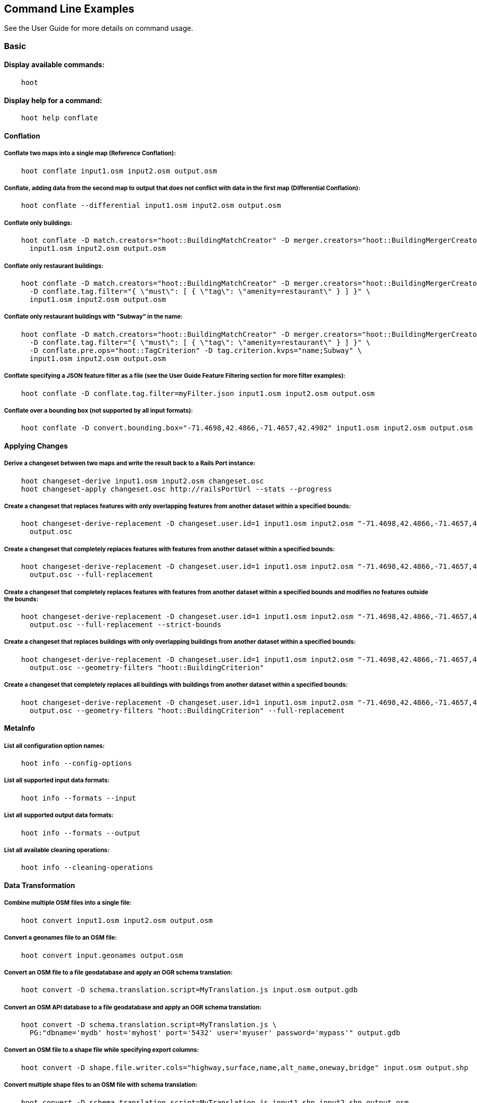
[[CommandLineExamples]]
== Command Line Examples

See the User Guide for more details on command usage.

=== Basic

==== Display available commands:

-----
    hoot
-----

==== Display help for a command:

-----
    hoot help conflate
-----

==== Conflation

===== Conflate two maps into a single map (Reference Conflation):

-----
    hoot conflate input1.osm input2.osm output.osm
-----

===== Conflate, adding data from the second map to output that does not conflict with data in the first map (Differential Conflation):

-----
    hoot conflate --differential input1.osm input2.osm output.osm
-----

===== Conflate only buildings:

-----
    hoot conflate -D match.creators="hoot::BuildingMatchCreator" -D merger.creators="hoot::BuildingMergerCreator" \ 
      input1.osm input2.osm output.osm
-----

===== Conflate only restaurant buildings:

-----
    hoot conflate -D match.creators="hoot::BuildingMatchCreator" -D merger.creators="hoot::BuildingMergerCreator" \ 
      -D conflate.tag.filter="{ \"must\": [ { \"tag\": \"amenity=restaurant\" } ] }" \
      input1.osm input2.osm output.osm
-----

===== Conflate only restaurant buildings with "Subway" in the name:

-----
    hoot conflate -D match.creators="hoot::BuildingMatchCreator" -D merger.creators="hoot::BuildingMergerCreator" \ 
      -D conflate.tag.filter="{ \"must\": [ { \"tag\": \"amenity=restaurant\" } ] }" \
      -D conflate.pre.ops="hoot::TagCriterion" -D tag.criterion.kvps="name;Subway" \
      input1.osm input2.osm output.osm
-----

===== Conflate specifying a JSON feature filter as a file (see the User Guide Feature Filtering section for more filter examples):

-----
    hoot conflate -D conflate.tag.filter=myFilter.json input1.osm input2.osm output.osm
-----

===== Conflate over a bounding box (not supported by all input formats):

-----
    hoot conflate -D convert.bounding.box="-71.4698,42.4866,-71.4657,42.4902" input1.osm input2.osm output.osm
-----

==== Applying Changes

===== Derive a changeset between two maps and write the result back to a Rails Port instance:

-----
    hoot changeset-derive input1.osm input2.osm changeset.osc
    hoot changeset-apply changeset.osc http://railsPortUrl --stats --progress
-----

===== Create a changeset that replaces features with only overlapping features from another dataset within a specified bounds:

-----
    hoot changeset-derive-replacement -D changeset.user.id=1 input1.osm input2.osm "-71.4698,42.4866,-71.4657,42.4902" \
      output.osc
-----

===== Create a changeset that completely replaces features with features from another dataset within a specified bounds:

-----
    hoot changeset-derive-replacement -D changeset.user.id=1 input1.osm input2.osm "-71.4698,42.4866,-71.4657,42.4902" \
      output.osc --full-replacement
-----

===== Create a changeset that completely replaces features with features from another dataset within a specified bounds and modifies no features outside the bounds:

-----
    hoot changeset-derive-replacement -D changeset.user.id=1 input1.osm input2.osm "-71.4698,42.4866,-71.4657,42.4902" \
      output.osc --full-replacement --strict-bounds
-----

===== Create a changeset that replaces buildings with only overlapping buildings from another dataset within a specified bounds:

-----
    hoot changeset-derive-replacement -D changeset.user.id=1 input1.osm input2.osm "-71.4698,42.4866,-71.4657,42.4902" \
      output.osc --geometry-filters "hoot::BuildingCriterion"
-----

===== Create a changeset that completely replaces all buildings with buildings from another dataset within a specified bounds:

-----
    hoot changeset-derive-replacement -D changeset.user.id=1 input1.osm input2.osm "-71.4698,42.4866,-71.4657,42.4902" \
      output.osc --geometry-filters "hoot::BuildingCriterion" --full-replacement
-----

==== MetaInfo

===== List all configuration option names:

-----
    hoot info --config-options
-----

===== List all supported input data formats:

-----
    hoot info --formats --input
-----

===== List all supported output data formats:

-----
    hoot info --formats --output
-----

===== List all available cleaning operations:

-----
    hoot info --cleaning-operations
-----

==== Data Transformation

===== Combine multiple OSM files into a single file:

-----
    hoot convert input1.osm input2.osm output.osm
-----

===== Convert a geonames file to an OSM file:

-----
    hoot convert input.geonames output.osm
-----

===== Convert an OSM file to a file geodatabase and apply an OGR schema translation:

-----
    hoot convert -D schema.translation.script=MyTranslation.js input.osm output.gdb
-----

===== Convert an OSM API database to a file geodatabase and apply an OGR schema translation:

-----
    hoot convert -D schema.translation.script=MyTranslation.js \
      PG:"dbname='mydb' host='myhost' port='5432' user='myuser' password='mypass'" output.gdb
-----

===== Convert an OSM file to a shape file while specifying export columns:

-----
    hoot convert -D shape.file.writer.cols="highway,surface,name,alt_name,oneway,bridge" input.osm output.shp
-----

===== Convert multiple shape files to an OSM file with schema translation:

-----
    hoot convert -D schema.translation.script=MyTranslation.js input1.shp input2.shp output.osm
-----

===== Convert roads, bridges, overpasses and tunnels from a file geodatabase into a single .osm file with schema translation:

-----
    hoot convert -D schema.translation.script=MyTranslation.js \
      input.gdb;ROAD_L input.gdb;BRIDGE_OVERPASS_L input.gdb;TUNNEL_L output.osm
-----

===== Convert and translate a shape file that is stored inside of a zip file:

-----
    hoot convert -D schema.translation.script=MyTranslation.js /vsizip//gis-data/input.zip/tds/LAP030.shp output.osm
-----

==== Utilities

===== Clean erroneous data from two maps:

-----
    hoot clean input.osm output.osm
-----

===== Clean erroneous data from two maps using Hooteanny's default cleaning operations plus JOSM's cleaning capabilities:

-----
    hoot clean -D map.cleaner.transforms++=hoot::JosmMapCleaner input.osm output.osm
-----

===== Clean erroneous data from two maps using Hooteanny's default cleaning operations plus a subset of JOSM's cleaning capabilities via exclusion:

-----
    hoot clean -D map.cleaner.transforms++=hoot::JosmMapCleaner \
      -D josm.validators.exclude="UntaggedWay;DuplicatedWayNodes" input.osm output.osm
-----

===== Clean erroneous data from two maps using Hooteanny's default cleaning operations plus a subset of JOSM's cleaning capabilities via inclusion:

-----
    hoot clean -D map.cleaner.transforms++=hoot::JosmMapCleaner \
      -D josm.validators.include="UntaggedWay;DuplicatedWayNodes" input.osm output.osm
-----

===== Run JOSM cleaning only on a map:

-----
    hoot convert -D convert.ops=hoot::JosmMapCleaner input.osm output.osm
-----

===== Run JOSM validation on a map:

-----
    hoot validate input.osm output.osm
-----

===== List the available JOSM validators:

-----
    hoot validate --available-validators
-----

===== Prepend a cleaning operation to the existing set of cleaning operations:

-----
    hoot clean -D map.cleaner.transforms++=hoot::MyCleaningOp input.osm output.osm
-----

===== Append a cleaning operation to the existing set of cleaning operations:

-----
    hoot clean -D map.cleaner.transforms+=hoot::MyCleaningOp input.osm output.osm
-----

===== Remove a cleaning operation from the existing set of cleaning operations:

-----
    hoot clean -D map.cleaner.transforms-=hoot::NoInformationElementRemover input.osm output.osm
-----

===== Crop a map:

-----
    hoot crop input.osm output.osm "-77.0551,38.8845,-77.0281,38.9031"
-----

===== Bring two maps closer in alignment:

-----
    hoot rubber-sheet input1.osm input2.osm output.osm
-----

===== Display the geospatial extent of a map:

-----
    hoot extent input.osm
-----

===== Determine if a map is sorted to the OSM standard:

-----
    hoot is-sorted input.osm
-----

===== Sort a map to the OSM standard in memory:

-----
    hoot sort input.osm output.osm
-----

===== Tag features with a conflate matcher capable of matching them (useful in debugging):

-----
    hoot convert -D convert.ops="hoot::ConflatableCriteriaVisitor" input.osm output.osm
-----

===== Snap unconnected roads in one dataset back to neighboring roads in another dataset:

-----
    hoot convert -D convert.ops="hoot::UnconnectedWaySnapper" \
      -D snap.unconnected.ways.snap.way.criterion=hoot::HighwayCriterion \
      -D snap.unconnected.ways.snap.to.way.criterion=hoot::HighwayCriterion \
      -D snap.unconnected.ways.snap.to.way.node.criterion=hoot::HighwayWayNodeCriterion \
      -D snap.unconnected.ways.snap.to.way.status=Input1 \
      -D snap.unconnected.ways.snap.way.status=Input2 \
      input1.osm input2.osm output.osm
-----

===== Remove intra-map duplicates within a single map:

-----
    hoot de-duplicate input.osm output.osm
-----

===== Remove intra-map and inter-map duplicates across two maps:

-----
    hoot de-duplicate input1.osm input2.osm output1.osm output2.osm
-----

===== Remove only inter-map duplicates across two maps:

-----
    hoot de-duplicate input1.osm input2.osm output1.osm output2.osm --skip-intra-map
-----

===== Copy element IDs from one map to another where identical elements are found between them:

-----
    hoot sync-element-ids input1.osm input2.osm output.osm
-----

===== Generate a grid with regular shaped cells across an entire map:

-----
    hoot task-grid "input1.osm;input2.osm" output.geojson --uniform
-----

===== Generate a grid with regular shaped cells across a subset of a map:

-----
    hoot task-grid  "-71.4698,42.4866,-71.4657,42.4902" output.geojson --uniform
-----

===== Generate a grid with irregular shaped cells that will fit at most 1000 nodes each for an entire map:

-----
    hoot task-grid "input1.osm;input2.osm" output.geojson --maxNodesPerCell 1000 --node-density
-----

===== Generate a grid with irregular shaped cells that will fit at most 1000 nodes each for a subset of a map:

-----
    hoot task-grid "input1.osm;input2.osm" output.geojson \
      --maxNodesPerCell 1000 --bounds "-71.4698,42.4866,-71.4657,42.4902" --node-density
-----

Find street intersection locations in a map by street name:

-----
    hoot convert -D convert.ops="hoot::FindStreetIntersectionsByName" \
      -D name.criterion.names="streetName1;streetName2" -D name.criterion.case.sensitive=false \
      -D name.criterion.partial.match=false input.osm output.osm
-----

==== Comparison

===== Calculate the difference between two maps:

-----
    hoot diff input1.osm input2.osm
-----

===== Compare two maps:

-----
    hoot compare input1.osm input2.osm

    Attribute Score 1: 981 +/-5
    Attribute Score 2: 993 +/-3
    Attribute Score: 987 +/-4 (983 to 991)
    Raster Score 1: 982
    Raster Score 2: 989
    Raster Score: 986
    Graph Score 1: 944 +/-19 (925 to 963)
    Graph Score 2: 996 +/-0 (996 to 996)
    Graph Score: 970 +/-10 (960 to 980)
    Overall: 981 +/-4 (977 to 985)

    # Compare tags between maps
    hoot tag-compare input1.osm input2.osm

    |                    | amenity=restaurant | building=yes | name=<NULL> | name=<SIMILAR> |
    | amenity=restaurant |                  4 |              |             |                |
    |       building=yes |                    |           28 |             |                |
    |        name=<NULL> |                    |              |           4 |                |
    |     name=<SIMILAR> |                    |              |             |             24 |
-----

==== Statistics

===== Display a set of statistics for a map:

-----
    hoot stats input.osm
-----

===== Count all features in a map:

-----
    hoot count input.osm
-----

===== Count all elements in a map:

-----
    hoot count input.osm --all-elements
-----

===== Count all the POIs multiple maps:

-----
    hoot count "input1.osm;input2.osm" hoot::PoiCriterion
-----

===== Count all features within a bounding box:

-----
    hoot count -D in.bounds.criterion.bounds="-77.0551,38.8845,-77.0281,38.9031" -D in.bounds.criterion.strict=true \
      input.osm hoot::InBoundsCriterion
-----

===== Show a summary of building conflation reviews by type and frequency:

-----
    hoot tag-distribution input.osm hoot:review:note hoot::ReviewRelationCriterion

    Total tag count: 129
    62	(48.1%)	unmatched buildings are overlapping
    20	(15.5%)	very little building overlap building orientation not similar building edges not very close to each other
    15	(11.6%)	very little building overlap similar building orientation building edges not very close to each other
    14	(10.9%)	very little building overlap semisimilar building orientation building edges not very close to each other
    12	(9.3%)	very little building overlap very similar building orientation building edges not very close to each other
    3	(2.33%)	small building overlap building orientation not similar building edges not very close to each other
    1	(<1%)	small building overlap similar building orientation building edges not very close to each other
    1	(<1%)	small building overlap semisimilar building orientation building edges not very close to each other
    1	(<1%)	medium building overlap building orientation not similar building edges not very close to each other
-----

=== Advanced

==== Conflation

===== Conflate two maps into a single map using Reference Conflation and the Network road matching algorithm:

-----
    hoot conflate -C NetworkAlgorithm.conf input1.osm input2.osm output.osm
-----

===== Conflate, adding geometry data from the second map to output that does not conflict with data in the first map (Differential Tag Only Conflation; tags may be overwritten):

-----
    hoot conflate --differential --include-tags input1.osm input2.osm output.osm
-----

===== Conflate only tags from a second map into a first map without changing the first map's geometry (Attribute Conflation):

-----
    hoot conflate -C AttributeConflation.conf input1.osm input2.osm output.osm
-----

===== Assuming a first map is superior to a second, cut out the shape of the first map out from the area being conflated so that only data from the second map is stitched in around the first map (Horizontal Conflation (aka Cookie Cutter)):

-----
    hoot conflate -D conflate.pre.ops=hoot::CookieCutterOp -D cookie.cutter.alpha=2500 \
      -D cookie.cutter.alpha.shape.buffer=0 -D cookie.cutter.output.crop=false \
      input1.osm input2.osm output.osm
-----

===== Conflate only buildings:

-----
    hoot conflate -D match.creators="hoot::BuildingMatchCreator" \
      -D merger.creators="hoot::BuildingMergerCreator" input1.osm input2.osm output.osm
-----

===== Filter maps down to POIs only before conflating them:

-----
    hoot conflate -D conflate.pre.ops="hoot::RemoveElementsVisitor" \
      -D remove.elements.visitor.element.criteria="hoot::PoiCriterion" input1.osm input2.osm \
      output.osm
-----

===== Translate features to a schema before conflating them:

-----
    hoot conflate -D conflate.pre.ops="hoot::SchemaTranslationVisitor" \
      -D schema.translation.script=myTranslation.js input1.osm input2.osm output.osm
-----

===== Align a second map towards a first map before conflating them:

-----
    hoot conflate -D conflate.pre.ops="hoot::RubberSheet" -D rubber.sheet.ref=true input1.osm \
      input2.osm output.osm
-----

===== Preserve all values for a particular tag key during conflation:

-----
    # The value for myTagKey will consist of a semicolon delimited list of all the unique values 
    # found when merging features together.
    hoot conflate -D tag.merger.overwrite.accumulate.values.keys="myTagKey" input1.osm input2.osm
-----

==== Applying Changes

===== Derive a changeset between two maps and write the result directly to an OSM API database:

-----
    hoot changeset-derive inputData1.osm inputData2.osm changeset.osc.sql
    hoot changeset-apply changeset.osc.sql osmapidb://username:password@localhost:5432/databaseName
-----

===== Create a changeset that replaces all buildings and POIs in a dataset with overlapping buildings and POIs from another dataset within a specified bounds:

-----
    hoot changeset-derive-replacement -D changeset.user.id=1 input1.osm input2.osm "-71.4698,42.4866,-71.4657,42.4902" \
      output.osc -geometry-filters "hoot::BuildingCriterion;hoot::PoiCriterion"
-----

===== Create a changeset that replaces all POIs in a dataset, except those with "Staunton" in the name, with schools from another dataset within a specified bounds:

-----
    hoot changeset-derive-replacement input1.osm input2.osm "38,-105,39,-104" outputChangeset.osc \
      --geometry-filters "hoot::PoiCriterion --replacement-filters "hoot::TagCriterion" \
      --replacement-filter-options "tag.criterion.kvps='amenity=school'" \
      --retainment-filters "hoot::TagContainsCriterion" \
      --retainment-filter-options "tag.criterion.kvps='name=Staunton' --full-replacement
-----

===== Create a changeset that replaces all POIs in a dataset with overlapping cafes having "Java" in the name from another dataset within a specified bounds:

-----
    hoot changeset-derive-replacement -D changeset.user.id=1 input1.osm input2.osm \
      "-122.43204,37.7628,-122.4303457,37.76437" output.osc --geometry-filters "hoot::PoiCriterion" \
      --replacement-filters "hoot::TagContainsCriterion;hoot::TagCriterion" --chain-replacement-filters \
      --replacement-filter-options "tag.criterion.kvps='amenity=cafe' tag.contains.criterion.kvps='name=Java'"
-----

==== Data Transformation

===== Convert an OSM file to a shape file, allowing the export columns to be automatically selected based on frequency:

-----
    hoot convert input.osm output.shp
-----

===== Bulk write a map to an offline OSM API database:

-----
    hoot convert -D changeset.user.id=1 \
      -D osmapidb.bulk.inserter.disable.database.constraints.during.write=true \
      -D osmapidb.bulk.inserter.disable.database.indexes.during.write=true \
      input.osm.pbf osmapidb://username:password@localhost:5432/database
-----

===== Bulk write a map to an offline OSM API database specifying starting element IDs:

-----
    hoot convert -D changeset.user.id=1 \
      -D osmapidb.bulk.inserter.disable.database.constraints.during.write=true \
      -D osmapidb.bulk.inserter.disable.database.indexes.during.write=true \
      -D apidb.bulk.inserter.starting.node.id=10 \
      -D apidb.bulk.inserter.starting.way.id=10 -D apidb.bulk.inserter.starting.relation.id=10 \
      input.osm.pbf osmapidb://username:password@localhost:5432/database
-----

===== Bulk write a map to an online OSM API database (element IDs managed automatically):

-----
    hoot convert -D changeset.user.id=1 \
      -D osmapidb.bulk.inserter.reserve.record.ids.before.writing.data=true \
      input.osm.pbf osmapidb://username:password@localhost:5432/database
-----

===== Remove relations from a map:

-----
    hoot convert -D convert.ops="hoot::RemoveElementsVisitor" \
      -D remove.elements.visitor.element.criteria="hoot::RelationCriterion" input.osm output.osm
-----

===== Remove all but two specific relations:

-----
    hoot convert -D convert.ops="hoot::RemoveElementsVisitor" \
    -D remove.elements.visitor.element.criteria="hoot::ElementIdCriterion" 
    -D element.id.criterion.ids="Relation:-1;Relation:7387470" 
    -D element.criterion.negate=true input.osm output.osm
-----

===== Remove relations and ways from a map:

-----
    hoot convert -D convert.ops="hoot::RemoveElementsVisitor" \
      -D remove.elements.visitor.element.criteria="hoot::RelationCriterion;hoot::WayCriterion" input.osm output.osm
-----

===== Remove everything but polygon geometries and their constituent features from a map:

-----
    hoot convert -D convert.ops="hoot::RemoveElementsVisitor" \
      -D remove.elements.visitor.element.criteria="hoot::PolygonCriterion" -D element.criterion.negate=true \ 
      input.osm output.osm
-----

===== Mark exact duplicate features within a map:

-----
    hoot convert -D convert.ops="hoot::DuplicateElementMarker" input.osm output.osm
-----

===== Remove all duplicate ways from a map:

-----
    hoot convert -D convert.ops="hoot::DuplicateWayRemover" input.osm output.osm
-----

===== Remove all duplicate areas from a map:

-----
    hoot convert -D convert.ops="hoot::RemoveDuplicateAreasVisitor" input.osm output.osm
-----

===== Remove all empty areas from a map:

-----
    hoot convert -D convert.ops="hoot::RemoveEmptyAreasVisitor" input.osm output.osm
-----

===== Remove duplicate name tags from features:

-----
    hoot convert -D convert.ops="hoot::DuplicateNameRemover" input.osm output.osm
-----

===== Remove duplicate nodes:

-----
    hoot convert -D convert.ops="hoot::DuplicateNodeRemover" input.osm output.osm
-----

===== Remove elements that contain no useful information:

-----
    hoot convert -D convert.ops="hoot::NoInformationElementRemover" input.osm output.osm
-----

===== Combine like polygons together without using full-fledged conflation:

-----
    hoot convert -D convert.ops="hoot::UnionPolygonsOp" input.osm output.osm
-----

===== Add the tag "error:circular=5.0" to all elements:

-----
    hoot convert -D convert.ops=hoot::SetTagValueVisitor -D set.tag.value.visitor.keys=error:circular \
      -D set.tag.value.visitor.values=5.0 input.osm output.osm
-----

===== Add the tag "error:circular=5.0" to all relations and their members: 

-----
    hoot convert -D convert.ops=hoot::RecursiveSetTagValueOp -D set.tag.value.visitor.keys=error:circular \
      -D set.tag.value.visitor.values=5.0 -D set.tag.value.visitor.criterion=hoot::RelationCriterion \ 
      input.osm output.osm
-----

===== Remove all "source" and "error:circular" tags from ways:

-----
    hoot convert -D convert.ops="hoot::RemoveTagsVisitor" \
      -D tag.filter.element.criterion="hoot::WayCriterion" \
      -D tag.filter.keys="source;error:circular" input.osm output.osm
-----

===== Remove all tag keys starting with "source" from ways:

-----
    hoot convert -D convert.ops="hoot::RemoveTagsVisitor" \
      -D tag.filter.element.criterion="hoot::WayCriterion" \
      -D tag.filter.keys="source*" input.osm output.osm
-----

===== Remove all elements that have the tag "status=proposed":

-----
    hoot convert -D convert.ops=hoot::RemoveElementsVisitor \
      -D remove.elements.visitor.filter=hoot::TagCriterion -D tag.criterion.kvps="status=proposed"
-----

===== Remove all tags with keys "REF1" and "REF2" from elements containing the tag "power=line":

-----
    hoot convert -D convert.ops=hoot::RemoveTagsVisitor -D tag.filter.keys="REF1;REF2" \
      -D tag.filter.element.criterion=hoot::TagCriterion \
      -D tag.criterion.kvps="power=line" -D element.criterion.negate=true input.osm output.osm
-----

===== For all features with a "voltage" tag between 1 and 45k volts, set the tag "power=minor_line":

-----
    hoot convert -D convert.ops=hoot::SetTagValueVisitor -D set.tag.value.visitor.keys=power \
      -D set.tag.value.visitor.values=minor_line \
      -D set.tag.value.visitor.element.criteria="hoot::TagValueNumericRangeCriterion" \
      -D tag.value.numeric.range.criterion.keys=voltage \
      -D tag.value.numeric.range.criterion.min=1 -D tag.value.numeric.range.criterion.max=45000 \
      input.osm output.osm
-----

==== Add missing attributes to corrupted elements:

-----
    hoot convert -D convert.ops="hoot::AddAttributesVisitor" \
      -D add.attributes.visitor.kvps="changeset=1" input.osm output.osm
-----

==== Utilities

===== Crop a map while not splitting features that cross the bounds:

-----
    hoot crop -D crop.keep.entire.features.crossing.bounds=true input.osm output.osm "-77.0551,38.8845,-77.0281,38.9031"
-----

===== Crop a map and keep only features completely inside the bounds:

-----
    hoot crop -D crop.keep.only.features.inside.bounds=true input.osm output.osm "-77.0551,38.8845,-77.0281,38.9031"
-----

===== Crop a map in reverse and keep only features outside of the bounds:

-----
    hoot crop -D crop.invert=true input.osm output.osm "-77.0551,38.8845,-77.0281,38.9031"
-----

===== Put out a random subset of data with a maximum node size from a large input dataset (useful during conflation testing):

-----
    hoot crop-random input.osm output.osm 5000
-----

===== Sort data to the OSM standard that is too large to fit in memory:

-----
    hoot sort -D element.sorter.element.buffer.size=10000 input.osm output.osm
-----

===== Detect road intersections:

-----
    hoot convert -D convert.ops="hoot::FindHighwayIntersectionsOp" input.osm output.osm
-----

===== Create a node density plot:

-----
    hoot plot-node-density input.osm output.png 100
-----

===== Detect railway intersections:

-----
hoot convert -D convert.ops="hoot::FindRailwayIntersectionsOp" input.osm output.osm
-----

===== Make a perturbed copy of a map:

-----
    hoot perty input.osm perturbed.osm
-----

===== Make a perturbed copy of a map with some adjusted input parameters:

-----
    hoot perty -D perty.search.distance=20 -D random.way.generalizer.probability=0.7 \
      input.osm perturbed.osm
-----

===== Make a perturbed copy of a map, conflate the original map against the perturbed copy, and score how well the conflation performed:

-----
    hoot perty input.osm /my/output/directory --score
-----

===== Run a series of random map perturbations and score how well all of them conflate against a source map:

-----
    hoot perty -D perty.test.num.runs=10 -D perty.test.num.simulations=5 \
      -D perty.test.dynamic.variables=perty.systematic.error.x;perty.systematic.error.y \
      -D perty.test.dynamic.variable.start.value=1.0 \
      -D perty.test.dynamic.variable.increment=5.0 \
      -D perty.test.expected.scores=0.9;0.95;0.93;0.952;0.91;0.95;0.9;0.95;0.95;0.95 \
      -D perty.test.allowed.score.variance=0.05 reference-in.osm /my/output/directory --test
-----

===== Display the internal tag schema that Hootenanny uses:

-----
    hoot schema
-----

===== Obtain a similarity score for two type tags based on the internal schema:

-----
    hoot type-similarity amenity=school landuse=residential
-----

===== Split a map into multiple maps corresponding to irregular shaped tiles produced above:

-----
    hoot split output.geojson input.osm output.osm
-----

===== Normalize all the element address tags in a map:

-----
    hoot convert -D convert.ops="hoot::NormalizeAddressesVisitor" input.osm output.osm
-----

===== Normalize all the element phone number tags in a map:

-----
    hoot convert -D convert.ops="hoot::NormalizePhoneNumbersVisitor" input.osm output.osm
-----

===== Add admin boundary level location tags associated with element phone numbers:

-----
    hoot convert -D convert.ops="hoot::PhoneNumberLocateVisitor" input.osm output.osm
-----

===== Snap unconnected roads in one dataset back to neighboring roads in another dataset using a stricter feature type matching requirement:

-----
    hoot convert -D convert.ops="hoot::UnconnectedWaySnapper" \
      -D snap.unconnected.ways.minimum.type.match.score=0.8 \
      -D snap.unconnected.ways.snap.way.criterion=hoot::HighwayCriterion \
      -D snap.unconnected.ways.snap.to.way.criterion=hoot::HighwayCriterion \
      -D snap.unconnected.ways.snap.to.way.node.criterion=hoot::HighwayWayNodeCriterion \
      -D snap.unconnected.ways.snap.to.way.status=Input1 \
      -D snap.unconnected.ways.snap.way.status=Input2 \
      input1.osm input2.osm output.osm
-----

===== Snap unconnected roads in one dataset back to neighboring roads in another dataset and mark them as needing review:

-----
    hoot convert -D convert.ops="hoot::UnconnectedWaySnapper" \
      -D snap.unconnected.ways.snap.way.criterion=hoot::HighwayCriterion \
      -D snap.unconnected.ways.snap.to.way.criterion=hoot::HighwayCriterion \
      -D snap.unconnected.ways.snap.to.way.node.criterion=hoot::HighwayWayNodeCriterion \
      -D snap.unconnected.ways.snap.to.way.status=Input1 \
      -D snap.unconnected.ways.snap.way.status=Input2 \
      -D snap.unconnected.ways.review.snapped=true \
      input1.osm input2.osm output.osm
-----

===== Mark unconnected roads as needing review in one dataset that could be snapped back to neighboring roads in another dataset:

-----
    hoot convert -D convert.ops="hoot::UnconnectedWaySnapper" \
      -D snap.unconnected.ways.snap.way.criterion=hoot::HighwayCriterion \
      -D snap.unconnected.ways.snap.to.way.criterion=hoot::HighwayCriterion \
      -D snap.unconnected.ways.snap.to.way.node.criterion=hoot::HighwayWayNodeCriterion \
      -D snap.unconnected.ways.snap.to.way.status=Input1 \
      -D snap.unconnected.ways.snap.way.status=Input2 \
      -D snap.unconnected.ways.review.snapped=true \
      -D snap.unconnected.ways.mark.only=true \
      input1.osm input2.osm output.osm
-----

===== Simplify ways in a map by removing unnecessary nodes from them:

-----
    hoot convert -D convert.ops="hoot::WayGeneralizeVisitor" -D way.generalizer.epsilon=5.0 input.osm output.osm
-----

===== Remove intra-map exact duplicates within a single map but skip removing nodes:

-----
    hoot de-duplicate input.osm output.osm --skip-nodes
-----

===== Remove intra-map exact duplicates within a single map with a node filter:

-----
    hoot de-duplicate input.osm output.osm --node-filter "hoot::PoiCriterion"
-----

===== Generate a grid based on node density, specifying the maximum allowed node count per grid cell and a pixel size:

--------------------------------------
hoot task-grid "test-files/MyInputFile1.osm;test-files/MyInputFile2.osm" MyOutputFile.geojson \
   --maxNodesPerCell 1000 --pixelSize 0.001 --node-density
--------------------------------------

===== Calculate a grid based on node density, specifying the maximum allowed node count per cell, a pixel size, 
and allow for more than one calculation attempt:

--------------------------------------
hoot task-grid "test-files/MyInputFile1.osm;test-files/MyInputFile2.osm" MyOutputFile.geojson \
  --maxNodesPerCell 1000 --pixelSize 0.001 --maxAttempts 5 --pixelSizeAutoReductionFactor 10 --node-density
--------------------------------------

===== Select a random grid cell based on node density (works for --uniform as well):

--------------------------------------
hoot task-grid test-files/MyInputFile.osm MyOutputFile.geojson --random --node-density
--------------------------------------

===== Select a random grid cell based on node density specifying a particular seed for the random number 
generator (works for --uniform as well):

--------------------------------------
hoot task-grid test-files/MyInputFile.osm MyOutputFile.geojson --maxNodesPerCell 1000 \
  --pixelSize 0.001 --random --randomSeed 2 --node-density
--------------------------------------

==== Statistics

===== Count all elements that are not POIs:

-----
    hoot count -D element.criterion.negate=true "input1.osm;input2.osm" hoot::PoiCriterion \
      --all-elements
-----

===== Count all features which have a tag whose key contains the text "phone":

-----
    hoot count -D tag.key.contains.criterion.text="phone" input.osm hoot::TagKeyContainsCriterion
-----

===== Count all features which have a name:

-----
    hoot count input.osm hoot::HasNameCriterion
-----

===== Count all features which have the name, "Old Town Tavern":

-----
    hoot count -D name.criterion.names="Old Town Tavern" -D name.criterion.case.sensitive=false \
      input.osm hoot::NameCriterion
-----

===== Count all features whose name contains "subway":

-----
    hoot count -D name.criterion.names="subway" -D name.criterion.case.sensitive=false \
      input.osm hoot::NameCriterion
-----

===== Calculate the area of all features in a map:

-----
    hoot stat input.osm hoot::CalculateAreaVisitor
-----

===== Calculate the length of all ways in a map:

-----
    hoot stat input.osm hoot::LengthOfWaysVisitor
-----

===== Count the number of features containing a node by specifying its ID:

-----
    hoot count -D contains.node.criterion.id=-234 input.osm hoot::ContainsNodeCriterion
-----

===== Count the number of nodes within 25 meters of a coordinate:

-----
    hoot count -D distance.node.criterion.center=-77.3453,38.3456 \
      -D distance.node.criterion.distance=25.0 input.osm hoot::DistanceNodeCriterion
-----

===== Count the number of elements with a version greater than or equal to one:

-----
    hoot count -D attribute.value.criterion.type=version \
      -D attribute.value.criterion.comparison.type=NumericGreaterThanOrEqualTo \
      -D attribute.value.criterion.comparison.value=1 input.osm hoot::AttributeValueCriterion
-----

===== Count the number of elements authored by "username":

-----
    hoot count -D attribute.value.criterion.type=user \
      -D attribute.value.criterion.comparison.type=TextEqualTo \
      -D attribute.value.criterion.comparison.value="username" input.osm hoot::AttributeValueCriterion
-----

===== Calculate the average number of nodes for a set of buildings:

-----
hoot stat -D nodes.per.way.visitor.element.criterion=hoot::BuildingCriterion input.osm hoot::NodesPerWayVisitor average
-----

===== Calculate the numerical average of all "accuracy" tags:

-----
    hoot stat -D tags.visitor.keys="accuracy" input.osm hoot::AverageNumericTagsVisitor
-----

===== Display the distribution of highway tags for roads in a map; This result shows that highway=road made up over 97% of all highway tags in the data:

-----
    hoot tag-distribution input.osm highway hoot::HighwayCriterion

    365	(97.59%)	road
    9	(2.41%)		motorway
-----

===== Display tag schema information for a map

-----
    hoot tag-info input.osm

    .{
    "ca-Transmission_Line-state-gov.shp":{
    "ca-Transmission_Line-state-gov":{
      "Circuit":[
        "Double",
        "Duble",
        "Liberty Energy",
        "Many",
        "Quad",
        "Single"
        ],
      "Comments":[
        "Attached to 115kv poles",
        "Caldwell-victor 220kv",
        "Changed kv from 115 to 60kv",
        "Distribution line",
        ...
        ],
      "Legend":[
        "IID_161kV",
        "IID_230kV",
        "IID_34.5_92kV",
        "LADWP_115_138kV",
        ...
        ],
        ...
    }}
-----

===== Display occurrence frequencies of tokenized feature names:

-----
    hoot tag-distribution input.osm --names --tokenize --limit 5

    320	(6.81%)	nw
    246	(5.24%)	st
    80	(1.70%)	ave
    45	(0.96%)	sw
    18	(0.38%)	h
-----

===== Count the number of elements with valid address tags in a map:

-----
    hoot count input.osm hoot::HasAddressCriterion
-----

===== Count the total number of valid address tags in a map:

-----
    hoot stat input.osm hoot::AddressCountVisitor
-----

===== Count the number of elements with valid phone number tags in a map:

-----
    hoot count input.osm hoot::HasPhoneNumberCriterion
-----

===== Count the total number of valid phone number tags in a map:

-----
    hoot stat input.osm hoot::PhoneNumberCountVisitor
-----

==== Add Missing Type Tags

===== Attempt to add missing type tags to POIs and buildings:

-----
    hoot convert -D convert.ops=hoot::ImplicitPoiPolygonTypeTagger input.osm output.osm
-----

===== Attempt to add missing type tags to POIs and buildings before conflating them:

-----
    hoot convert -D conflate.pre.ops=hoot::ImplicitPoiPolygonTypeTagger input1.osm input2.osm \
      output.osm
-----

==== Language Translation

Requires language translation server installation.  See the Hootenanny Install Guide for details.

===== Translate "name" and "alt_name" tags from German or Spanish to English:

-----
    hoot convert -D convert.ops="hoot::ToEnglishTranslationVisitor" \
      -D language.translation.source.languages="de;es" \
      -D language.tag.keys="name;alt_name" input.osm output.osm
-----

===== Automatically determine all the name tags in the source map and then translate those tags to English, allowing the source language to first be detected:

-----
    hoot convert -D convert.ops="hoot::ToEnglishTranslationVisitor" \
      -D language.translation.source.languages="detect" \
      -D language.parse.names=true input.osm output.osm
-----

===== Translate names to English before conflation, allowing the source language to first be detected:

-----
    hoot conflate -D conflate.pre.ops="hoot::ToEnglishTranslationVisitor" \
      -D language.translation.source.languages="detect" \
      -D language.translation.to.translate.tag.keys="name" input1.osm input2.osm output.osm
      -D language.tag.keys="name" input.osm output.osm
-----

===== Determine the most prevalent source languages for non-English POI names in a map. Use that information to set up English translation services for those languages:

-----
    hoot convert -D language.parse.names=true \
      -D convert.ops="hoot::PoiCriterion;hoot::NonEnglishLanguageDetectionVisitor" \
      input.osm output.osm
-----

==== MetaInfo

===== List all configuration option names and their descriptions:

-----
    hoot info --config-options --option-details
-----

===== List all configuration option names containing "poi.polygon":

-----
    hoot info --config-options poi.polygon --option-names
-----

===== List all criteria that identify conflatable features:

-----
    hoot info --conflatable-criteria
-----

===== List all operators configured to run after conflation:

-----
    hoot info --conflate-post-operations
-----

===== List all operators configured to run before conflation:

-----
    hoot info --conflate-pre-operations
-----

===== List all operators that can take an element criterion as input:

-----
    hoot info --criterion-consumers
-----

===== List all extractors used to score feature properties:

-----
    hoot info --feature-extractors
-----

===== List all input formats that support reading by geospatial bounds:

-----
    hoot info --formats --input-bounded
-----

===== List all input formats that support streamable reading:

-----
    hoot info --formats --input-streamable
-----

===== List all output formats that support streamable writing:

-----
    hoot info --formats --output-streamable
-----

===== List all input formats that Hootenanny uses OGR to read:

-----
    hoot info --formats --input --ogr
-----

===== List all output formats that Hootenanny uses OGR to write:

-----
    hoot info --formats --output --ogr
-----

===== List all criteria that can be used to identify a feature's geometry type:

-----
    hoot info --geometry-type-criteria
-----

===== List all language detectors:

-----
    hoot info --languages --detectors
-----

===== List all language translators:

-----
    hoot info --languages --translators
-----

===== List all detectable languages:

-----
    hoot info --languages --detectable
-----

===== List all translatable languages:

-----
    hoot info --languages --translatable
-----

===== List all entities that can match features:

-----
    hoot info --matchers
-----

===== List all entities that can create feature matchers:

-----
    hoot info --match-creators
-----

===== List all entities that can merge features:

-----
    hoot info --mergers
-----

===== List all entities that can create feature mergers:

-----
    hoot info --merger-creators
-----

===== List all entities that can operate on data:

-----
    hoot info --operators
-----

===== List all entities that can filter data (a subset of --operators):

-----
    hoot info --filters
-----

===== List all entities that can compare strings:

-----
    hoot info --string-comparators
-----

===== List all entities capable of subline matching:

-----
    hoot info --subline-matchers
-----

===== List all entities capable of subline string matching:

-----
    hoot info --subline-string-matchers
-----

===== List all entities capable of tag merging:

-----
    hoot info --tag-mergers
-----

===== List all entities capable of aggregating tag values:

-----
    hoot info --value-aggregators
-----

===== List all way joiners:

-----
    hoot info --way-joiners
-----

